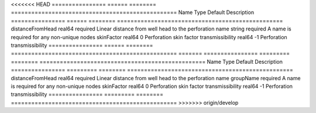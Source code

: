 

<<<<<<< HEAD
================ ====== ======== ================================================= 
Name             Type   Default  Description                                       
================ ====== ======== ================================================= 
distanceFromHead real64 required Linear distance from well head to the perforation 
name             string required A name is required for any non-unique nodes       
skinFactor       real64 0        Perforation skin factor                           
transmissibility real64 -1       Perforation transmissibility                      
================ ====== ======== ================================================= 
=======
================ ========= ======== ================================================= 
Name             Type      Default  Description                                       
================ ========= ======== ================================================= 
distanceFromHead real64    required Linear distance from well head to the perforation 
name             groupName required A name is required for any non-unique nodes       
skinFactor       real64    0        Perforation skin factor                           
transmissibility real64    -1       Perforation transmissibility                      
================ ========= ======== ================================================= 
>>>>>>> origin/develop


